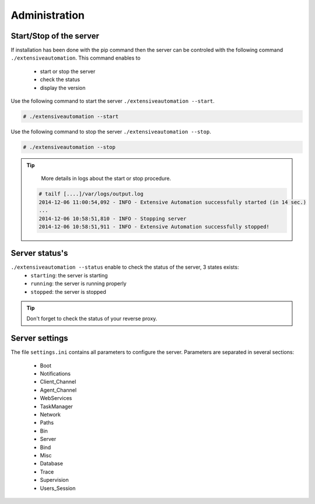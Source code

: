 ﻿Administration
=============

Start/Stop of the server
~~~~~~~~~~~~~~~~~~~~~~

If installation has been done with the pip command then the server can be controled with the following command ``./extensiveautomation``.
This command enables to
 - start or stop the server
 - check the status
 - display the version

Use the following command to start the server ``./extensiveautomation --start``.
 
.. code-block:: bash
  
  # ./extensiveautomation --start
  
  
Use the following command to stop the server ``./extensiveautomation --stop``.

.. code-block:: bash
  
  # ./extensiveautomation --stop
  

.. tip::

   More details in logs about the start or stop procedure.
   
  .. code-block:: bash
    
    # tailf [....]/var/logs/output.log
    2014-12-06 11:00:54,092 - INFO - Extensive Automation successfully started (in 14 sec.)
    ...
    2014-12-06 10:58:51,810 - INFO - Stopping server
    2014-12-06 10:58:51,911 - INFO - Extensive Automation successfully stopped!
  
  
Server status's
~~~~~~~~~~~~~~~~~~~~~~

``./extensiveautomation --status`` enable to check the status of the server, 3 states exists:
 - ``starting``: the server is starting
 - ``running``: the server is running properly
 - ``stopped``: the server is stopped

.. tip:: 
  Don't forget to check the status of your reverse proxy.

Server settings
~~~~~~~~~~~~~~~~~~~~~~

The file ``settings.ini`` contains all parameters to configure the server.
Parameters are separated in several sections:
 - Boot
 - Notifications
 - Client_Channel
 - Agent_Channel
 - WebServices
 - TaskManager
 - Network
 - Paths
 - Bin
 - Server
 - Bind
 - Misc
 - Database
 - Trace
 - Supervision
 - Users_Session